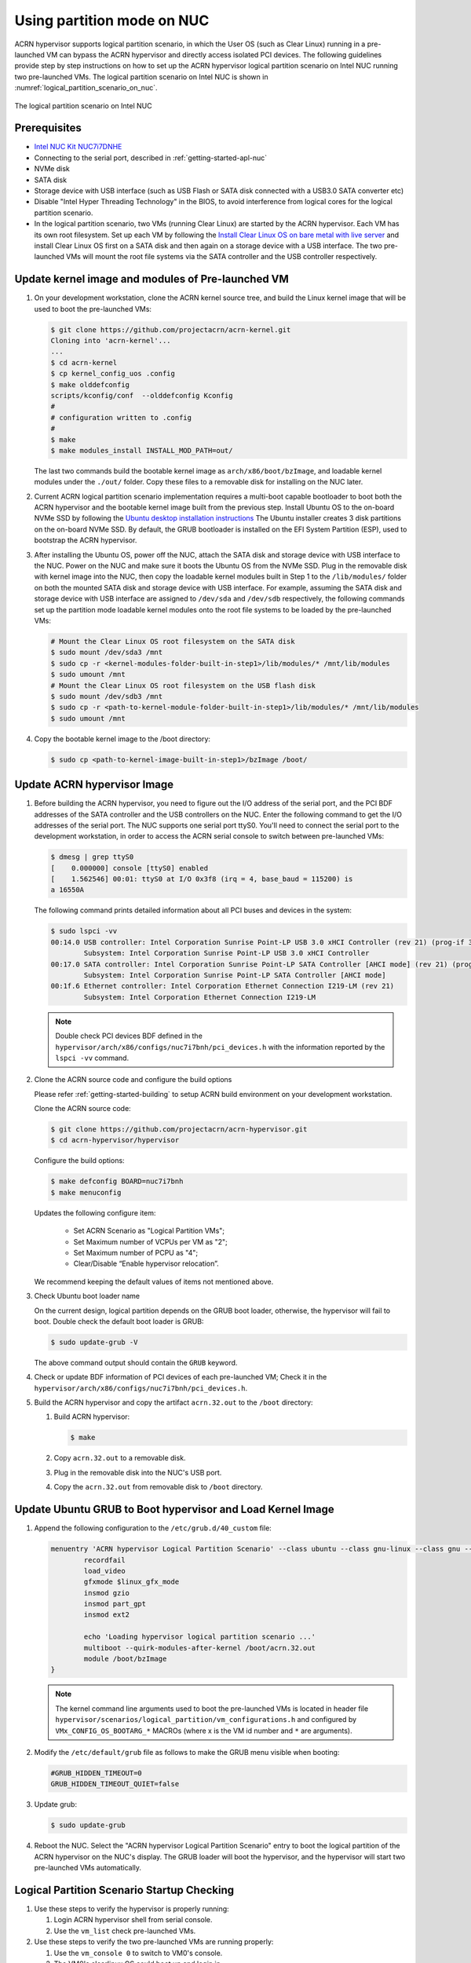 .. _using_partition_mode_on_nuc:

Using partition mode on NUC
###########################

ACRN hypervisor supports logical partition scenario, in which the User OS (such
as Clear Linux) running in a pre-launched VM can bypass the ACRN hypervisor and
directly access isolated PCI devices. The following guidelines provide step by
step instructions on how to set up the ACRN hypervisor logical partition
scenario on Intel NUC running two pre-launched VMs. The logical partition
scenario on Intel NUC is shown in
:numref:`logical_partition_scenario_on_nuc`.

.. figure:: images/logical_partition_scenario_on_nuc.png
   :align: center
   :width: 400px
   :name: logical_partition_scenario_on_nuc

   The logical partition scenario on Intel NUC

Prerequisites
*************

* `Intel NUC Kit NUC7i7DNHE <https://www.intel.com/content/www/us/en/products/boards-kits/nuc/kits/nuc7i7dnhe.html>`_
* Connecting to the serial port, described in :ref:`getting-started-apl-nuc`
* NVMe disk
* SATA disk
* Storage device with USB interface (such as USB Flash
  or SATA disk connected with a USB3.0 SATA converter etc)
* Disable "Intel Hyper Threading Technology" in the BIOS, to avoid
  interference from logical cores for the logical partition scenario.
* In the logical partition scenario, two VMs (running Clear Linux)
  are started by the ACRN hypervisor.  Each VM has its own root
  filesystem. Set up each VM by following the `Install Clear Linux
  OS on bare metal with live server
  <https://clearlinux.org/documentation/clear-linux/get-started/bare-metal-install-server>`_
  and install Clear Linux OS first on a SATA disk and then again
  on a storage device with a USB interface. The two pre-launched
  VMs will mount the root file systems via the SATA controller and
  the USB controller respectively.

Update kernel image and modules of Pre-launched VM
**************************************************
#. On your development workstation, clone the ACRN kernel source tree, and build
   the Linux kernel image that will be used to boot the pre-launched VMs:
   
   .. code-block:: none

      $ git clone https://github.com/projectacrn/acrn-kernel.git
      Cloning into 'acrn-kernel'... 
      ...  
      $ cd acrn-kernel 
      $ cp kernel_config_uos .config 
      $ make olddefconfig 
      scripts/kconfig/conf  --olddefconfig Kconfig 
      # 
      # configuration written to .config 
      # 
      $ make 
      $ make modules_install INSTALL_MOD_PATH=out/

   The last two commands build the bootable kernel image as
   ``arch/x86/boot/bzImage``, and loadable kernel modules under the ``./out/``
   folder. Copy these files to a removable disk for installing on the NUC later.

#. Current ACRN logical partition scenario implementation requires a multi-boot
   capable bootloader to boot both the ACRN hypervisor and the bootable kernel
   image built from the previous step. Install Ubuntu OS to the on-board NVMe
   SSD by following the `Ubuntu desktop installation instructions
   <https://tutorials.ubuntu.com/tutorial/tutorial-install-ubuntu-desktop>`_ The
   Ubuntu installer creates 3 disk partitions on the on-board NVMe SSD. By
   default, the GRUB bootloader is installed on the EFI System Partition (ESP),
   used to bootstrap the ACRN hypervisor.
#. After installing the Ubuntu OS, power off the NUC, attach the
   SATA disk and storage device with USB interface to the NUC. Power on the
   NUC and make sure it boots the Ubuntu OS from the NVMe SSD. Plug in the
   removable disk with kernel image into the NUC, then copy the loadable
   kernel modules built in Step 1 to the ``/lib/modules/`` folder on both the
   mounted SATA disk and storage device with USB interface. For example,
   assuming the SATA disk and storage device with USB interface are assigned to
   ``/dev/sda`` and ``/dev/sdb`` respectively, the following commands set up the
   partition mode loadable kernel modules onto the root file systems to be
   loaded by the pre-launched VMs:

   .. code-block:: none

      # Mount the Clear Linux OS root filesystem on the SATA disk
      $ sudo mount /dev/sda3 /mnt
      $ sudo cp -r <kernel-modules-folder-built-in-step1>/lib/modules/* /mnt/lib/modules
      $ sudo umount /mnt
      # Mount the Clear Linux OS root filesystem on the USB flash disk
      $ sudo mount /dev/sdb3 /mnt
      $ sudo cp -r <path-to-kernel-module-folder-built-in-step1>/lib/modules/* /mnt/lib/modules
      $ sudo umount /mnt

#. Copy the bootable kernel image to the /boot directory:

   .. code-block:: none

      $ sudo cp <path-to-kernel-image-built-in-step1>/bzImage /boot/

Update ACRN hypervisor Image
****************************

#. Before building the ACRN hypervisor, you need to figure out the I/O
   address of the serial port, and the PCI BDF addresses of the SATA controller
   and the USB controllers on the NUC. Enter the following command to get the
   I/O addresses of the serial port. The NUC supports one serial port ttyS0.
   You'll need to connect the serial port to the development workstation, in
   order to access the ACRN serial console to switch between pre-launched VMs:
   
   .. code-block:: none

      $ dmesg | grep ttyS0
      [    0.000000] console [ttyS0] enabled
      [    1.562546] 00:01: ttyS0 at I/O 0x3f8 (irq = 4, base_baud = 115200) is
      a 16550A

   The following command prints detailed information about all PCI buses and
   devices in the system:

   .. code-block:: none

      $ sudo lspci -vv
      00:14.0 USB controller: Intel Corporation Sunrise Point-LP USB 3.0 xHCI Controller (rev 21) (prog-if 30 [XHCI])
              Subsystem: Intel Corporation Sunrise Point-LP USB 3.0 xHCI Controller
      00:17.0 SATA controller: Intel Corporation Sunrise Point-LP SATA Controller [AHCI mode] (rev 21) (prog-if 01 [AHCI 1.0])
              Subsystem: Intel Corporation Sunrise Point-LP SATA Controller [AHCI mode]
      00:1f.6 Ethernet controller: Intel Corporation Ethernet Connection I219-LM (rev 21)
              Subsystem: Intel Corporation Ethernet Connection I219-LM

   .. note:: 

      Double check PCI devices BDF defined in the
      ``hypervisor/arch/x86/configs/nuc7i7bnh/pci_devices.h``
      with the information reported by the ``lspci -vv`` command.

#. Clone the ACRN source code and configure the build options

   Please refer :ref:`getting-started-building` to setup ACRN build environment
   on your development workstation.

   Clone the ACRN source code:

   .. code-block:: none

      $ git clone https://github.com/projectacrn/acrn-hypervisor.git
      $ cd acrn-hypervisor/hypervisor

   Configure the build options:

   .. code-block:: none
   
      $ make defconfig BOARD=nuc7i7bnh
      $ make menuconfig

   Updates the following configure item:

     *  Set ACRN Scenario as "Logical Partition VMs";
     *  Set Maximum number of VCPUs per VM as "2";
     *  Set Maximum number of PCPU as "4";
     *  Clear/Disable “Enable hypervisor relocation”.

   We recommend keeping the default values of items not mentioned above.

#. Check Ubuntu boot loader name

   On the current design, logical partition depends on the GRUB boot loader,
   otherwise, the hypervisor will fail to boot. Double check the default boot
   loader is GRUB:

   .. code-block:: none

      $ sudo update-grub -V

   The above command output should contain the ``GRUB`` keyword.

#. Check or update BDF information of PCI devices of each pre-launched VM;
   Check it in the ``hypervisor/arch/x86/configs/nuc7i7bnh/pci_devices.h``.

#. Build the ACRN hypervisor and copy the artifact ``acrn.32.out`` to the
   ``/boot`` directory:

   #. Build ACRN hypervisor:

      .. code-block:: none

         $ make

   #. Copy ``acrn.32.out`` to a removable disk.

   #. Plug in the removable disk into the NUC's USB port.

   #. Copy the ``acrn.32.out`` from removable disk to ``/boot`` directory.

Update Ubuntu GRUB to Boot hypervisor and Load Kernel Image
***********************************************************

#. Append the following configuration to the ``/etc/grub.d/40_custom`` file:

   .. code-block:: none

      menuentry 'ACRN hypervisor Logical Partition Scenario' --class ubuntu --class gnu-linux --class gnu --class os $menuentry_id_option 'gnulinux-simple-e23c76ae-b06d-4a6e-ad42-46b8eedfd7d3' {
              recordfail
              load_video
              gfxmode $linux_gfx_mode
              insmod gzio
              insmod part_gpt
              insmod ext2

              echo 'Loading hypervisor logical partition scenario ...'
              multiboot --quirk-modules-after-kernel /boot/acrn.32.out
              module /boot/bzImage
      }

   .. note:: 

      The kernel command line arguments used to boot the pre-launched VMs is
      located in header file
      ``hypervisor/scenarios/logical_partition/vm_configurations.h`` and
      configured by ``VMx_CONFIG_OS_BOOTARG_*`` MACROs (where x is the VM id
      number and ``*`` are arguments).

#. Modify the ``/etc/default/grub`` file as follows to make the GRUB menu
   visible when booting:

   .. code-block:: none

      #GRUB_HIDDEN_TIMEOUT=0
      GRUB_HIDDEN_TIMEOUT_QUIET=false

#. Update grub:

   .. code-block:: none

      $ sudo update-grub

#. Reboot the NUC. Select the "ACRN hypervisor Logical Partition
   Scenario" entry to boot the logical partition of the ACRN hypervisor on the
   NUC's display. The GRUB loader will boot the hypervisor, and the
   hypervisor will start two pre-launched VMs automatically.

Logical Partition Scenario Startup Checking
*******************************************

#. Use these steps to verify the hypervisor is properly running:

   #. Login ACRN hypervisor shell from serial console.
   #. Use the ``vm_list`` check pre-launched VMs.
#. Use these steps to verify the two pre-launched VMs are running properly:

   #. Use the ``vm_console 0`` to switch to VM0's console.
   #. The VM0's clearlinux OS could boot up and login in.
   #. Use a ``Ctrl-Spacebar`` to return to the Acrn hypervisor shell.
   #. Use the ``vm_console 1`` to switch to VM1's console.
   #. The VM1's clearlinux OS could boot up and login in.

Refer to the :ref:`ACRN hypervisor shell user guide <acrnshell>`
for more information about available commands.
